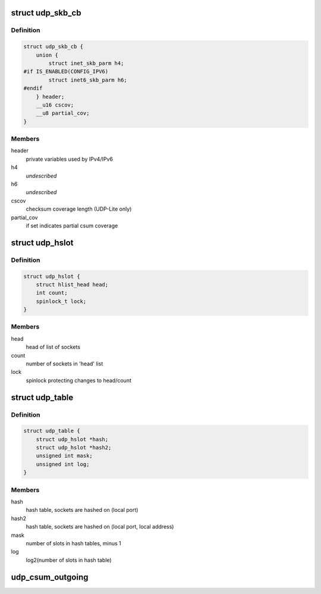 .. -*- coding: utf-8; mode: rst -*-
.. src-file: include/net/udp.h

.. _`udp_skb_cb`:

struct udp_skb_cb
=================

.. c:type:: struct udp_skb_cb

    UDP(-Lite) private variables

.. _`udp_skb_cb.definition`:

Definition
----------

.. code-block:: c

    struct udp_skb_cb {
        union {
            struct inet_skb_parm h4;
    #if IS_ENABLED(CONFIG_IPV6)
            struct inet6_skb_parm h6;
    #endif
        } header;
        __u16 cscov;
        __u8 partial_cov;
    }

.. _`udp_skb_cb.members`:

Members
-------

header
    private variables used by IPv4/IPv6

h4
    *undescribed*

h6
    *undescribed*

cscov
    checksum coverage length (UDP-Lite only)

partial_cov
    if set indicates partial csum coverage

.. _`udp_hslot`:

struct udp_hslot
================

.. c:type:: struct udp_hslot

    UDP hash slot

.. _`udp_hslot.definition`:

Definition
----------

.. code-block:: c

    struct udp_hslot {
        struct hlist_head head;
        int count;
        spinlock_t lock;
    }

.. _`udp_hslot.members`:

Members
-------

head
    head of list of sockets

count
    number of sockets in 'head' list

lock
    spinlock protecting changes to head/count

.. _`udp_table`:

struct udp_table
================

.. c:type:: struct udp_table

    UDP table

.. _`udp_table.definition`:

Definition
----------

.. code-block:: c

    struct udp_table {
        struct udp_hslot *hash;
        struct udp_hslot *hash2;
        unsigned int mask;
        unsigned int log;
    }

.. _`udp_table.members`:

Members
-------

hash
    hash table, sockets are hashed on (local port)

hash2
    hash table, sockets are hashed on (local port, local address)

mask
    number of slots in hash tables, minus 1

log
    log2(number of slots in hash table)

.. _`udp_csum_outgoing`:

udp_csum_outgoing
=================

.. c:function:: __wsum udp_csum_outgoing(struct sock *sk, struct sk_buff *skb)

    compute UDPv4/v6 checksum over fragments

    :param struct sock \*sk:
        socket we are writing to

    :param struct sk_buff \*skb:
        sk_buff containing the filled-in UDP header
        (checksum field must be zeroed out)

.. This file was automatic generated / don't edit.

